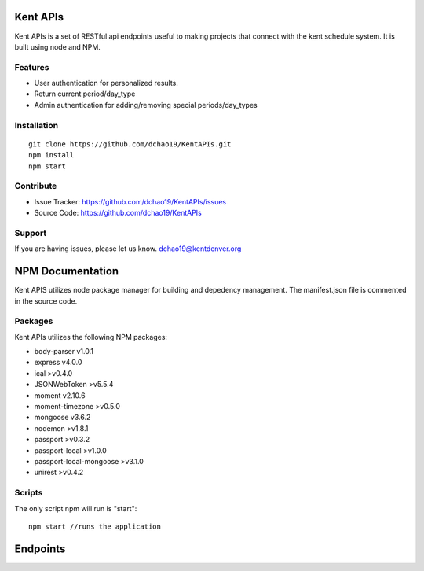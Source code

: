Kent APIs
========

Kent APIs is a set of RESTful api endpoints useful to making projects that connect with the kent schedule system. It is built using node and NPM.

Features
--------

- User authentication for personalized results.
- Return current period/day_type
- Admin authentication for adding/removing special periods/day_types

Installation
------------
::

    git clone https://github.com/dchao19/KentAPIs.git
    npm install
    npm start

Contribute
----------

- Issue Tracker: https://github.com/dchao19/KentAPIs/issues
- Source Code: https://github.com/dchao19/KentAPIs

Support
-------

If you are having issues, please let us know.
dchao19@kentdenver.org

NPM Documentation
=================
Kent APIS utilizes node package manager for building and depedency management. The manifest.json file is commented in the source code. 

Packages
--------
Kent APIs utilizes the following NPM packages:

- body-parser v1.0.1
- express v4.0.0
- ical >v0.4.0
- JSONWebToken >v5.5.4
- moment v2.10.6
- moment-timezone >v0.5.0
- mongoose v3.6.2
- nodemon >v1.8.1
- passport >v0.3.2
- passport-local >v1.0.0
- passport-local-mongoose >v3.1.0 
- unirest >v0.4.2

Scripts
-------
The only script npm will run is "start"::

	npm start //runs the application


Endpoints
=========
